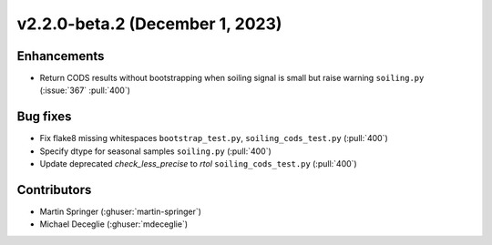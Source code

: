 ********************************
v2.2.0-beta.2 (December 1, 2023)
********************************

Enhancements
------------
* Return CODS results without bootstrapping when soiling signal
  is small but raise warning ``soiling.py`` (:issue:`367` :pull:`400`)

Bug fixes
---------
* Fix flake8 missing whitespaces ``bootstrap_test.py``, ``soiling_cods_test.py`` (:pull:`400`)
* Specify dtype for seasonal samples ``soiling.py`` (:pull:`400`)
* Update deprecated `check_less_precise` to `rtol` ``soiling_cods_test.py`` (:pull:`400`)

Contributors
------------
* Martin Springer (:ghuser:`martin-springer`)
* Michael Deceglie (:ghuser:`mdeceglie`)